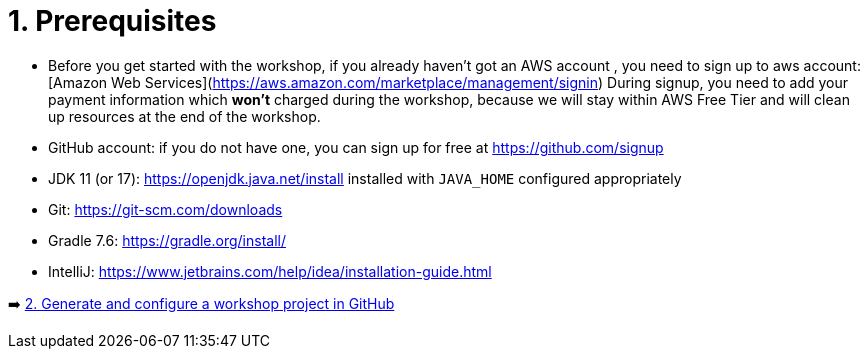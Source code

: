 = 1. Prerequisites

* Before you get started with the workshop, if you already haven't got an AWS account , you need to sign up to aws account:
[Amazon Web Services](https://aws.amazon.com/marketplace/management/signin)
During signup, you need to add your payment information which *won't* charged during the workshop, because we will stay within AWS Free Tier and will clean up resources at the end of the workshop.

* GitHub account: if you do not have one, you can sign up for free at https://github.com/signup

* JDK 11 (or 17): https://openjdk.java.net/install installed with `JAVA_HOME` configured appropriately

* Git: https://git-scm.com/downloads

* Gradle 7.6: https://gradle.org/install/

* IntelliJ: https://www.jetbrains.com/help/idea/installation-guide.html


➡️ link:./2-generate-workshop-project.adoc[2. Generate and configure a workshop project in GitHub]